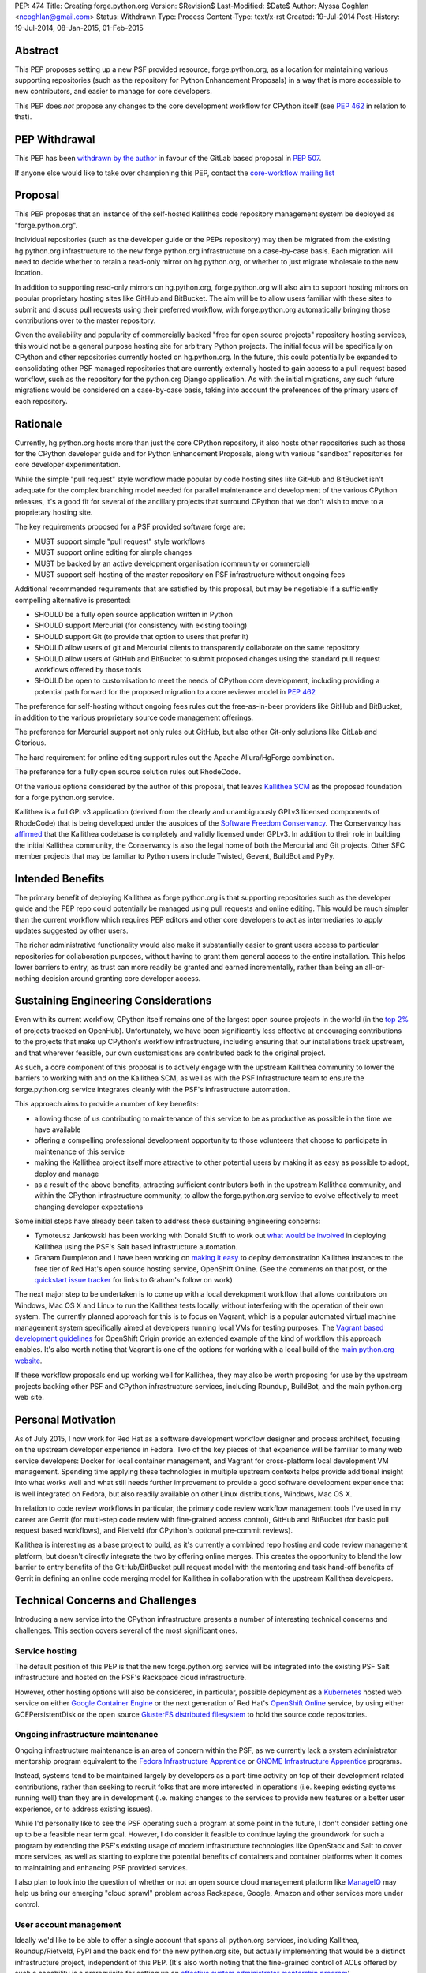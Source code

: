 PEP: 474
Title: Creating forge.python.org
Version: $Revision$
Last-Modified: $Date$
Author: Alyssa Coghlan <ncoghlan@gmail.com>
Status: Withdrawn
Type: Process
Content-Type: text/x-rst
Created: 19-Jul-2014
Post-History: 19-Jul-2014, 08-Jan-2015, 01-Feb-2015


Abstract
========

This PEP proposes setting up a new PSF provided resource, forge.python.org,
as a location for maintaining various supporting repositories
(such as the repository for Python Enhancement Proposals) in a way that is
more accessible to new contributors, and easier to manage for core
developers.

This PEP does *not* propose any changes to the core development workflow
for CPython itself (see :pep:`462` in relation to that).


PEP Withdrawal
==============

This PEP has been `withdrawn by the author
<https://mail.python.org/pipermail/core-workflow/2015-October/000227.html>`_
in favour of the GitLab based proposal in :pep:`507`.

If anyone else would like to take over championing this PEP, contact the
`core-workflow mailing list <https://mail.python.org/mailman/listinfo/core-workflow>`_


Proposal
========

This PEP proposes that an instance of the self-hosted Kallithea code
repository management system be deployed as "forge.python.org".

Individual repositories (such as the developer guide or the PEPs repository)
may then be migrated from the existing hg.python.org infrastructure to the
new forge.python.org infrastructure on a case-by-case basis. Each migration
will need to decide whether to retain a read-only mirror on hg.python.org,
or whether to just migrate wholesale to the new location.

In addition to supporting read-only mirrors on hg.python.org,
forge.python.org will also aim to support hosting mirrors on popular
proprietary hosting sites like GitHub and BitBucket. The aim will be to
allow users familiar with these sites to submit and discuss pull requests
using their preferred workflow, with forge.python.org automatically bringing
those contributions over to the master repository.

Given the availability and popularity of commercially backed "free for open
source projects" repository hosting services, this would not be a general
purpose hosting site for arbitrary Python projects. The initial focus will be
specifically on CPython and other repositories currently hosted on
hg.python.org. In the future, this could potentially be expanded to
consolidating other PSF managed repositories that are currently externally
hosted to gain access to a pull request based workflow, such as the
repository for the python.org Django application. As with the initial
migrations, any such future migrations would be considered on a case-by-case
basis, taking into account the preferences of the primary users of each
repository.


Rationale
=========

Currently, hg.python.org hosts more than just the core CPython repository,
it also hosts other repositories such as those for the CPython developer
guide and for Python Enhancement Proposals, along with various "sandbox"
repositories for core developer experimentation.

While the simple "pull request" style workflow made popular by code hosting
sites like GitHub and BitBucket isn't adequate for the complex branching
model needed for parallel maintenance and development of the various
CPython releases, it's a good fit for several of the ancillary projects
that surround CPython that we don't wish to move to a proprietary hosting
site.

The key requirements proposed for a PSF provided software forge are:

* MUST support simple "pull request" style workflows
* MUST support online editing for simple changes
* MUST be backed by an active development organisation (community or
  commercial)
* MUST support self-hosting of the master repository on PSF infrastructure
  without ongoing fees

Additional recommended requirements that are satisfied by this proposal,
but may be negotiable if a sufficiently compelling alternative is presented:

* SHOULD be a fully open source application written in Python
* SHOULD support Mercurial (for consistency with existing tooling)
* SHOULD support Git (to provide that option to users that prefer it)
* SHOULD allow users of git and Mercurial clients to transparently
  collaborate on the same repository
* SHOULD allow users of GitHub and BitBucket to submit proposed changes using
  the standard pull request workflows offered by those tools
* SHOULD be open to customisation to meet the needs of CPython core
  development, including providing a potential path forward for the
  proposed migration to a core reviewer model in :pep:`462`

The preference for self-hosting without ongoing fees rules out the
free-as-in-beer providers like GitHub and BitBucket, in addition to the
various proprietary source code management offerings.

The preference for Mercurial support not only rules out GitHub, but also
other Git-only solutions like GitLab and Gitorious.

The hard requirement for online editing support rules out the Apache
Allura/HgForge combination.

The preference for a fully open source solution rules out RhodeCode.

Of the various options considered by the author of this proposal, that
leaves `Kallithea SCM <https://kallithea-scm.org/>`__ as the proposed
foundation for a forge.python.org service.

Kallithea is a full GPLv3 application (derived from the clearly
and unambiguously GPLv3 licensed components of RhodeCode) that is being
developed under the auspices of the `Software Freedom Conservancy
<http://sfconservancy.org/news/2014/jul/04/kallithea-joins/>`__. The
Conservancy has `affirmed
<http://sfconservancy.org/blog/2014/jul/15/why-kallithea/>`__ that the
Kallithea codebase is completely and validly licensed under GPLv3. In
addition to their role in building the initial Kallithea community, the
Conservancy is also the legal home of both the Mercurial and Git projects.
Other SFC member projects that may be familiar to Python users include
Twisted, Gevent, BuildBot and PyPy.


Intended Benefits
==================

The primary benefit of deploying Kallithea as forge.python.org is that
supporting repositories such as the developer guide and the PEP repo could
potentially be managed using pull requests and online editing. This would be
much simpler than the current workflow which requires PEP editors and
other core developers to act as intermediaries to apply updates suggested
by other users.

The richer administrative functionality would also make it substantially
easier to grant users access to particular repositories for collaboration
purposes, without having to grant them general access to the entire
installation. This helps lower barriers to entry, as trust can more
readily be granted and earned incrementally, rather than being an
all-or-nothing decision around granting core developer access.

Sustaining Engineering Considerations
=====================================

Even with its current workflow, CPython itself remains one of the largest
open source projects in the world (in the
`top 2%
<https://www.openhub.net/p/python/factoids#FactoidTeamSizeVeryLarge>`__
of projects tracked on OpenHub). Unfortunately, we have been significantly
less effective at encouraging contributions to the projects that make up
CPython's workflow infrastructure, including ensuring that our installations
track upstream, and that wherever feasible, our own customisations are
contributed back to the original project.

As such, a core component of this proposal is to actively engage with the
upstream Kallithea community to lower the barriers to working with and on
the Kallithea SCM, as well as with the PSF Infrastructure team to ensure
the forge.python.org service integrates cleanly with the PSF's infrastructure
automation.

This approach aims to provide a number of key benefits:

* allowing those of us contributing to maintenance of this service to be
  as productive as possible in the time we have available
* offering a compelling professional development opportunity to those
  volunteers that choose to participate in maintenance of this service
* making the Kallithea project itself more attractive to other potential
  users by making it as easy as possible to adopt, deploy and manage
* as a result of the above benefits, attracting sufficient contributors both
  in the upstream Kallithea community, and within the CPython infrastructure
  community, to allow the forge.python.org service to evolve effectively to
  meet changing developer expectations

Some initial steps have already been taken to address these sustaining
engineering concerns:

* Tymoteusz Jankowski has been working with Donald Stufft to work out `what
  would be involved <https://github.com/xliiv/psf-salt/tree/kallithea>`__
  in deploying Kallithea using the PSF's Salt based infrastructure automation.
* Graham Dumpleton and I have been working on
  `making it easy
  <http://www.curiousefficiency.org/posts/2014/12/kallithea-on-openshift.html>`__
  to deploy demonstration Kallithea instances to the free tier of Red Hat's open
  source hosting service, OpenShift Online. (See the comments on that post, or
  the `quickstart issue tracker
  <https://github.com/ncoghlan/openshift-kallithea/issues/>`__ for links to
  Graham's follow on work)

The next major step to be undertaken is to come up with a local development
workflow that allows contributors on Windows, Mac OS X and Linux to run
the Kallithea tests locally, without interfering with the operation of
their own system. The currently planned approach for this is to focus on
Vagrant, which is a popular automated virtual machine management system
specifically aimed at developers running local VMs for testing purposes.
The `Vagrant based development guidelines
<http://www.openshift.org/documentation/oo_deployment_guide_vagrant.html>`__
for OpenShift Origin provide an extended example of the kind of workflow this
approach enables. It's also worth noting that Vagrant is one of the options
for working with a local build of the `main python.org website
<https://github.com/python/pythondotorg#using-vagrant>`__.

If these workflow proposals end up working well for Kallithea, they may also
be worth proposing for use by the upstream projects backing other PSF and
CPython infrastructure services, including Roundup, BuildBot, and the main
python.org web site.


Personal Motivation
===================

As of July 2015, I now work for Red Hat as a software development workflow
designer and process architect, focusing on the upstream developer experience
in Fedora. Two of the key pieces of that experience will be familiar to many
web service developers: Docker for local container management, and Vagrant for
cross-platform local development VM management. Spending time applying these
technologies in multiple upstream contexts helps provide additional insight
into what works well and what still needs further improvement to provide a good
software development experience that is well integrated on Fedora, but also
readily available on other Linux distributions, Windows, Mac OS X.

In relation to code review workflows in particular, the primary code review
workflow management tools I've used in my career are
Gerrit (for multi-step code review with fine-grained access control), GitHub
and BitBucket (for basic pull request based workflows), and Rietveld (for
CPython's optional pre-commit reviews).

Kallithea is interesting as a base project to build, as it's currently a
combined repo hosting and code review management platform, but doesn't
directly integrate the two by offering online merges. This creates the
opportunity to blend the low barrier to entry benefits of the GitHub/BitBucket
pull request model with the mentoring and task hand-off benefits of Gerrit
in defining an online code merging model for Kallithea in collaboration with
the upstream Kallithea developers.


Technical Concerns and Challenges
=================================

Introducing a new service into the CPython infrastructure presents a number
of interesting technical concerns and challenges. This section covers several
of the most significant ones.

Service hosting
---------------

The default position of this PEP is that the new forge.python.org service
will be integrated into the existing PSF Salt infrastructure and hosted on
the PSF's Rackspace cloud infrastructure.

However, other hosting options will also be considered, in particular,
possible deployment as a `Kubernetes <http://kubernetes.io/>`__ hosted web
service on either
`Google Container Engine <https://cloud.google.com/container-engine/>`__ or
the next generation of Red Hat's
`OpenShift Online <http://www.openshift.org/>`__ service, by using either
GCEPersistentDisk or the open source
`GlusterFS distributed filesystem <http://www.emergingafrican.com/2015/02/configuring-kubernetes-to-use.html>`__
to hold the source code repositories.


Ongoing infrastructure maintenance
----------------------------------

Ongoing infrastructure maintenance is an area of concern within the PSF,
as we currently lack a system administrator mentorship program equivalent to
the `Fedora Infrastructure Apprentice
<https://fedoraproject.org/wiki/Infrastructure/GettingStarted>`__ or
`GNOME Infrastructure Apprentice <https://wiki.gnome.org/Sysadmin/Apprentices>`__
programs.

Instead, systems tend to be maintained largely by developers as a part-time
activity on top of their development related contributions, rather than
seeking to recruit folks that are more interested in operations (i.e.
keeping existing systems running well) than they are in development (i.e.
making changes to the services to provide new features or a better user
experience, or to address existing issues).

While I'd personally like to see the PSF operating such a program at some
point in the future, I don't consider setting one up to be a
feasible near term goal. However, I do consider it feasible to continue
laying the groundwork for such a program by extending the PSF's existing
usage of modern infrastructure technologies like OpenStack and Salt to
cover more services, as well as starting to explore the potential benefits of
containers and container platforms when it comes to maintaining and enhancing
PSF provided services.

I also plan to look into the question of whether or not an open source cloud
management platform like `ManageIQ <http://manageiq.org/>`__ may help us
bring our emerging "cloud sprawl" problem across Rackspace, Google, Amazon
and other services more under control.


User account management
-----------------------

Ideally we'd like to be able to offer a single account that spans all
python.org services, including Kallithea, Roundup/Rietveld, PyPI and the
back end for the new python.org site, but actually implementing that would
be a distinct infrastructure project, independent of this PEP. (It's also
worth noting that the fine-grained control of ACLs offered by such a
capability is a prerequisite for setting up an
`effective system administrator mentorship program
<https://www.dragonsreach.it/2015/01/28/the-gnome-infrastructure-apprentice-program/>`__)


For the initial rollout of forge.python.org, we will likely create yet another
identity silo within the PSF infrastructure. A potentially superior
alternative would be to add support for `python-social-auth
<https://python-social-auth.readthedocs.org>`__ to Kallithea, but actually
doing so would not be a requirement for the initial rollout of the service
(the main technical concern there is that Kallithea is a Pylons application
that has not yet been ported to Pyramid, so integration will require either
adding a Pylons backend to python-social-auth, or else embarking on the
Pyramid migration in Kallithea).


Breaking existing SSH access and links for Mercurial repositories
-----------------------------------------------------------------

This PEP proposes leaving the existing hg.python.org installation alone,
and setting up Kallithea on a new host. This approach minimises the risk
of interfering with the development of CPython itself (and any other
projects that don't migrate to the new software forge), but does make any
migrations of existing repos more disruptive (since existing checkouts will
break).


Integration with Roundup
------------------------

Kallithea provides configurable issue tracker integration. This will need
to be set up appropriately to integrate with the Roundup issue tracker at
bugs.python.org before the initial rollout of the forge.python.org service.


Accepting pull requests on GitHub and BitBucket
-----------------------------------------------

The initial rollout of forge.python.org would support publication of read-only
mirrors, both on hg.python.org and other services, as that is a relatively
straightforward operation that can be implemented in a commit hook.

While a highly desirable feature, accepting pull requests on external
services, and mirroring them as submissions to the master repositories on
forge.python.org is a more complex problem, and would likely not be included
as part of the initial rollout of the forge.python.org service.


Transparent Git and Mercurial interoperability
----------------------------------------------

Kallithea's native support for both Git and Mercurial offers an opportunity
to make it relatively straightforward for developers to use the client
of their choice to interact with repositories hosted on forge.python.org.

This transparent interoperability does *not* exist yet, but running our own
multi-VCS repository hosting service provides the opportunity to make this
capability a reality, rather than passively waiting for a proprietary
provider to deign to provide a feature that likely isn't in their commercial
interest. There's a significant misalignment of incentives between open
source communities and commercial providers in this particular area, as even
though offering VCS client choice can significantly reduce community friction
by eliminating the need for projects to make autocratic decisions that force
particular tooling choices on potential contributors, top down enforcement
of tool selection (regardless of developer preference) is currently still
the norm in the corporate and other organisational environments that produce
GitHub and Atlassian's paying customers.

Prior to acceptance, in the absence of transparent interoperability, this PEP
should propose specific recommendations for inclusion in the CPython
developer's guide section for
`git users <https://docs.python.org/devguide/gitdevs.html>`__ for creating
pull requests against forge.python.org hosted Mercurial repositories.


Pilot Objectives and Timeline
=============================

[TODO: Update this section for Brett's revised timeline, which aims to have
a CPython demo repository online by October 31st, to get a better indication
of *future* capabilities once CPython itself migrates over to the new
system, rather than just the support repos]

This proposal is part of Brett Cannon's `current evaluation
<https://mail.python.org/pipermail/python-dev/2014-December/137472.html>`__
of improvement proposals for various aspects of the CPython development
workflow. Key dates in that timeline are:

* Feb 1: Draft proposal published (for Kallithea, this PEP)
* Apr 8: Discussion of final proposals at Python Language Summit
* May 1: Brett's decision on which proposal to accept
* Sep 13: Python 3.5 released, adopting new workflows for Python 3.6

If this proposal is selected for further development, it is proposed to start
with the rollout of the following pilot deployment:

* a reference implementation operational at kallithea-pilot.python.org,
  containing at least the developer guide and PEP repositories. This will
  be a "throwaway" instance, allowing core developers and other contributors
  to experiment freely without worrying about the long term consequences for
  the repository history.
* read-only live mirrors of the Kallithea hosted repositories on GitHub and
  BitBucket. As with the pilot service itself, these would be temporary repos,
  to be discarded after the pilot period ends.
* clear documentation on using those mirrors to create pull requests against
  Kallithea hosted Mercurial repositories (for the pilot, this will likely
  *not* include using the native pull request workflows of those hosted
  services)
* automatic linking of issue references in code review comments and commit
  messages to the corresponding issues on bugs.python.org
* draft updates to :pep:`1` explaining the Kallithea-based PEP editing and
  submission workflow

The following items would be needed for a production migration, but there
doesn't appear to be an obvious way to trial an updated implementation as
part of the pilot:

* adjusting the PEP publication process and the developer guide publication
  process to be based on the relocated Mercurial repos

The following items would be objectives of the overall workflow improvement
process, but are considered "desirable, but not essential" for the initial
adoption of the new service in September (if this proposal is the one
selected and the proposed pilot deployment is successful):

* allowing the use of python-social-auth to authenticate against the PSF
  hosted Kallithea instance
* allowing the use of the GitHub and BitBucket pull request workflows to
  submit pull requests to the main Kallithea repo
* allowing easy triggering of forced BuildBot runs based on Kallithea hosted
  repos and pull requests (prior to the implementation of :pep:`462`, this
  would be intended for use with sandbox repos rather than the main CPython
  repo)


Future Implications for CPython Core Development
================================================

The workflow requirements for the main CPython development repository are
significantly more complex than those for the repositories being discussed
in this PEP. These concerns are covered in more detail in :pep:`462`.

Given Guido's recommendation to replace Rietveld with a more actively
maintained code review system, my current plan is to rewrite that PEP to
use Kallithea as the proposed glue layer, with enhanced Kallithea pull
requests eventually replacing the current practice of uploading patche files
directly to the issue tracker.

I've also started working with Pierre Yves-David on a `custom Mercurial
extension <https://bitbucket.org/ncoghlan/cpydev/src/default/cpyhg.py?at=default>`__
that automates some aspects of the CPython core development workflow.


Copyright
=========

This document has been placed in the public domain.
